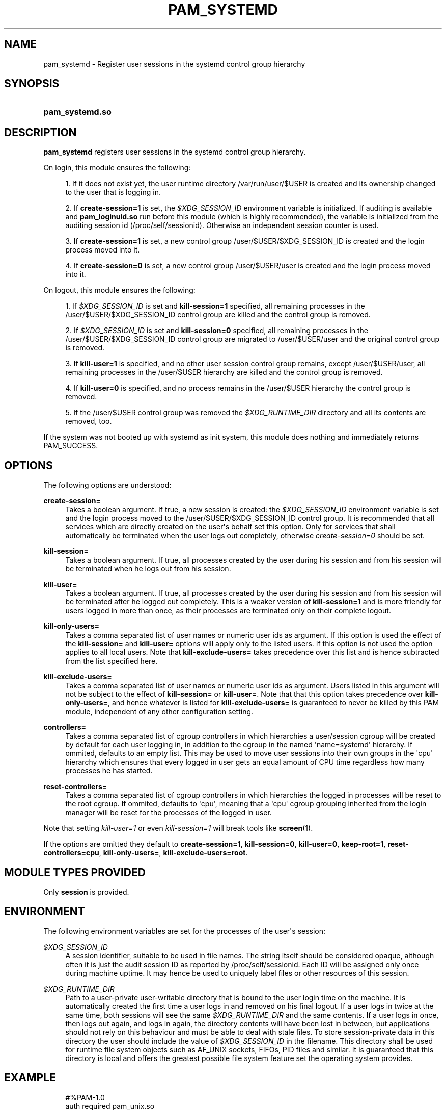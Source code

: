 '\" t
.\"     Title: pam_systemd
.\"    Author: Lennart Poettering <lennart@poettering.net>
.\" Generator: DocBook XSL Stylesheets v1.76.1 <http://docbook.sf.net/>
.\"      Date: 03/08/2011
.\"    Manual: pam_systemd
.\"    Source: systemd
.\"  Language: English
.\"
.TH "PAM_SYSTEMD" "8" "03/08/2011" "systemd" "pam_systemd"
.\" -----------------------------------------------------------------
.\" * Define some portability stuff
.\" -----------------------------------------------------------------
.\" ~~~~~~~~~~~~~~~~~~~~~~~~~~~~~~~~~~~~~~~~~~~~~~~~~~~~~~~~~~~~~~~~~
.\" http://bugs.debian.org/507673
.\" http://lists.gnu.org/archive/html/groff/2009-02/msg00013.html
.\" ~~~~~~~~~~~~~~~~~~~~~~~~~~~~~~~~~~~~~~~~~~~~~~~~~~~~~~~~~~~~~~~~~
.ie \n(.g .ds Aq \(aq
.el       .ds Aq '
.\" -----------------------------------------------------------------
.\" * set default formatting
.\" -----------------------------------------------------------------
.\" disable hyphenation
.nh
.\" disable justification (adjust text to left margin only)
.ad l
.\" -----------------------------------------------------------------
.\" * MAIN CONTENT STARTS HERE *
.\" -----------------------------------------------------------------
.SH "NAME"
pam_systemd \- Register user sessions in the systemd control group hierarchy
.SH "SYNOPSIS"
.HP \w'\fBpam_systemd\&.so\fR\ 'u
\fBpam_systemd\&.so\fR
.SH "DESCRIPTION"
.PP
\fBpam_systemd\fR
registers user sessions in the systemd control group hierarchy\&.
.PP
On login, this module ensures the following:
.sp
.RS 4
.ie n \{\
\h'-04' 1.\h'+01'\c
.\}
.el \{\
.sp -1
.IP "  1." 4.2
.\}
If it does not exist yet, the user runtime directory
/var/run/user/$USER
is created and its ownership changed to the user that is logging in\&.
.RE
.sp
.RS 4
.ie n \{\
\h'-04' 2.\h'+01'\c
.\}
.el \{\
.sp -1
.IP "  2." 4.2
.\}
If
\fBcreate\-session=1\fR
is set, the
\fI$XDG_SESSION_ID\fR
environment variable is initialized\&. If auditing is available and
\fBpam_loginuid\&.so\fR
run before this module (which is highly recommended), the variable is initialized from the auditing session id (/proc/self/sessionid)\&. Otherwise an independent session counter is used\&.
.RE
.sp
.RS 4
.ie n \{\
\h'-04' 3.\h'+01'\c
.\}
.el \{\
.sp -1
.IP "  3." 4.2
.\}
If
\fBcreate\-session=1\fR
is set, a new control group
/user/$USER/$XDG_SESSION_ID
is created and the login process moved into it\&.
.RE
.sp
.RS 4
.ie n \{\
\h'-04' 4.\h'+01'\c
.\}
.el \{\
.sp -1
.IP "  4." 4.2
.\}
If
\fBcreate\-session=0\fR
is set, a new control group
/user/$USER/user
is created and the login process moved into it\&.
.RE
.PP
On logout, this module ensures the following:
.sp
.RS 4
.ie n \{\
\h'-04' 1.\h'+01'\c
.\}
.el \{\
.sp -1
.IP "  1." 4.2
.\}
If
\fI$XDG_SESSION_ID\fR
is set and
\fBkill\-session=1\fR
specified, all remaining processes in the
/user/$USER/$XDG_SESSION_ID
control group are killed and the control group is removed\&.
.RE
.sp
.RS 4
.ie n \{\
\h'-04' 2.\h'+01'\c
.\}
.el \{\
.sp -1
.IP "  2." 4.2
.\}
If
\fI$XDG_SESSION_ID\fR
is set and
\fBkill\-session=0\fR
specified, all remaining processes in the
/user/$USER/$XDG_SESSION_ID
control group are migrated to
/user/$USER/user
and the original control group is removed\&.
.RE
.sp
.RS 4
.ie n \{\
\h'-04' 3.\h'+01'\c
.\}
.el \{\
.sp -1
.IP "  3." 4.2
.\}
If
\fBkill\-user=1\fR
is specified, and no other user session control group remains, except
/user/$USER/user, all remaining processes in the
/user/$USER
hierarchy are killed and the control group is removed\&.
.RE
.sp
.RS 4
.ie n \{\
\h'-04' 4.\h'+01'\c
.\}
.el \{\
.sp -1
.IP "  4." 4.2
.\}
If
\fBkill\-user=0\fR
is specified, and no process remains in the
/user/$USER
hierarchy the control group is removed\&.
.RE
.sp
.RS 4
.ie n \{\
\h'-04' 5.\h'+01'\c
.\}
.el \{\
.sp -1
.IP "  5." 4.2
.\}
If the
/user/$USER
control group was removed the
\fI$XDG_RUNTIME_DIR\fR
directory and all its contents are removed, too\&.
.RE
.PP
If the system was not booted up with systemd as init system, this module does nothing and immediately returns PAM_SUCCESS\&.
.SH "OPTIONS"
.PP
The following options are understood:
.PP
\fBcreate\-session=\fR
.RS 4
Takes a boolean argument\&. If true, a new session is created: the
\fI$XDG_SESSION_ID\fR
environment variable is set and the login process moved to the
/user/$USER/$XDG_SESSION_ID
control group\&. It is recommended that all services which are directly created on the user\*(Aqs behalf set this option\&. Only for services that shall automatically be terminated when the user logs out completely, otherwise
\fIcreate\-session=0\fR
should be set\&.
.RE
.PP
\fBkill\-session=\fR
.RS 4
Takes a boolean argument\&. If true, all processes created by the user during his session and from his session will be terminated when he logs out from his session\&.
.RE
.PP
\fBkill\-user=\fR
.RS 4
Takes a boolean argument\&. If true, all processes created by the user during his session and from his session will be terminated after he logged out completely\&. This is a weaker version of
\fBkill\-session=1\fR
and is more friendly for users logged in more than once, as their processes are terminated only on their complete logout\&.
.RE
.PP
\fBkill\-only\-users=\fR
.RS 4
Takes a comma separated list of user names or numeric user ids as argument\&. If this option is used the effect of the
\fBkill\-session=\fR
and
\fBkill\-user=\fR
options will apply only to the listed users\&. If this option is not used the option applies to all local users\&. Note that
\fBkill\-exclude\-users=\fR
takes precedence over this list and is hence subtracted from the list specified here\&.
.RE
.PP
\fBkill\-exclude\-users=\fR
.RS 4
Takes a comma separated list of user names or numeric user ids as argument\&. Users listed in this argument will not be subject to the effect of
\fBkill\-session=\fR
or
\fBkill\-user=\fR\&. Note that that this option takes precedence over
\fBkill\-only\-users=\fR, and hence whatever is listed for
\fBkill\-exclude\-users=\fR
is guaranteed to never be killed by this PAM module, independent of any other configuration setting\&.
.RE
.PP
\fBcontrollers=\fR
.RS 4
Takes a comma separated list of cgroup controllers in which hierarchies a user/session cgroup will be created by default for each user logging in, in addition to the cgroup in the named \*(Aqname=systemd\*(Aq hierarchy\&. If ommited, defaults to an empty list\&. This may be used to move user sessions into their own groups in the \*(Aqcpu\*(Aq hierarchy which ensures that every logged in user gets an equal amount of CPU time regardless how many processes he has started\&.
.RE
.PP
\fBreset\-controllers=\fR
.RS 4
Takes a comma separated list of cgroup controllers in which hierarchies the logged in processes will be reset to the root cgroup\&. If ommited, defaults to \*(Aqcpu\*(Aq, meaning that a \*(Aqcpu\*(Aq cgroup grouping inherited from the login manager will be reset for the processes of the logged in user\&.
.RE
.PP
Note that setting
\fIkill\-user=1\fR
or even
\fIkill\-session=1\fR
will break tools like
\fBscreen\fR(1)\&.
.PP
If the options are omitted they default to
\fBcreate\-session=1\fR,
\fBkill\-session=0\fR,
\fBkill\-user=0\fR,
\fBkeep\-root=1\fR,
\fBreset\-controllers=cpu\fR,
\fBkill\-only\-users=\fR,
\fBkill\-exclude\-users=root\fR\&.
.SH "MODULE TYPES PROVIDED"
.PP
Only
\fBsession\fR
is provided\&.
.SH "ENVIRONMENT"
.PP
The following environment variables are set for the processes of the user\*(Aqs session:
.PP
\fI$XDG_SESSION_ID\fR
.RS 4
A session identifier, suitable to be used in file names\&. The string itself should be considered opaque, although often it is just the audit session ID as reported by
/proc/self/sessionid\&. Each ID will be assigned only once during machine uptime\&. It may hence be used to uniquely label files or other resources of this session\&.
.RE
.PP
\fI$XDG_RUNTIME_DIR\fR
.RS 4
Path to a user\-private user\-writable directory that is bound to the user login time on the machine\&. It is automatically created the first time a user logs in and removed on his final logout\&. If a user logs in twice at the same time, both sessions will see the same
\fI$XDG_RUNTIME_DIR\fR
and the same contents\&. If a user logs in once, then logs out again, and logs in again, the directory contents will have been lost in between, but applications should not rely on this behaviour and must be able to deal with stale files\&. To store session\-private data in this directory the user should include the value of
\fI$XDG_SESSION_ID\fR
in the filename\&. This directory shall be used for runtime file system objects such as AF_UNIX sockets, FIFOs, PID files and similar\&. It is guaranteed that this directory is local and offers the greatest possible file system feature set the operating system provides\&.
.RE
.SH "EXAMPLE"
.sp
.if n \{\
.RS 4
.\}
.nf
#%PAM\-1\&.0
auth       required     pam_unix\&.so
auth       required     pam_nologin\&.so
account    required     pam_unix\&.so
password   required     pam_unix\&.so
session    required     pam_unix\&.so
session    required     pam_loginuid\&.so
session    required     pam_systemd\&.so kill\-user=1
.fi
.if n \{\
.RE
.\}
.SH "SEE ALSO"
.PP

\fBpam.conf\fR(5),
\fBpam.d\fR(5),
\fBpam\fR(8),
\fBpam_loginuid\fR(8),
\fBsystemd\fR(1)
.SH "AUTHOR"
.PP
\fBLennart Poettering\fR <\&lennart@poettering\&.net\&>
.RS 4
Developer
.RE
